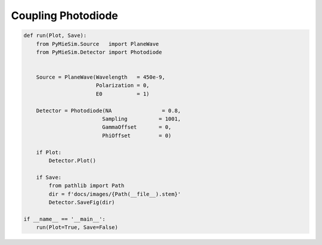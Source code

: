 
.. DO NOT EDIT.
.. THIS FILE WAS AUTOMATICALLY GENERATED BY SPHINX-GALLERY.
.. TO MAKE CHANGES, EDIT THE SOURCE PYTHON FILE:
.. "auto_examples/Coupling:Photodiode.py"
.. LINE NUMBERS ARE GIVEN BELOW.

.. only:: html

    .. note::
        :class: sphx-glr-download-link-note

        Click :ref:`here <sphx_glr_download_auto_examples_Coupling:Photodiode.py>`
        to download the full example code

.. rst-class:: sphx-glr-example-title

.. _sphx_glr_auto_examples_Coupling:Photodiode.py:


Coupling Photodiode
===================

.. GENERATED FROM PYTHON SOURCE LINES 5-30

.. code-block:: default


    def run(Plot, Save):
        from PyMieSim.Source   import PlaneWave
        from PyMieSim.Detector import Photodiode


        Source = PlaneWave(Wavelength   = 450e-9,
                           Polarization = 0,
                           E0           = 1)

        Detector = Photodiode(NA                = 0.8,
                             Sampling          = 1001,
                             GammaOffset       = 0,
                             PhiOffset         = 0)

        if Plot:
            Detector.Plot()

        if Save:
            from pathlib import Path
            dir = f'docs/images/{Path(__file__).stem}'
            Detector.SaveFig(dir)

    if __name__ == '__main__':
        run(Plot=True, Save=False)


.. rst-class:: sphx-glr-timing

   **Total running time of the script:** ( 0 minutes  0.000 seconds)


.. _sphx_glr_download_auto_examples_Coupling:Photodiode.py:


.. only :: html

 .. container:: sphx-glr-footer
    :class: sphx-glr-footer-example



  .. container:: sphx-glr-download sphx-glr-download-python

     :download:`Download Python source code: Coupling:Photodiode.py <Coupling:Photodiode.py>`



  .. container:: sphx-glr-download sphx-glr-download-jupyter

     :download:`Download Jupyter notebook: Coupling:Photodiode.ipynb <Coupling:Photodiode.ipynb>`


.. only:: html

 .. rst-class:: sphx-glr-signature

    `Gallery generated by Sphinx-Gallery <https://sphinx-gallery.github.io>`_
